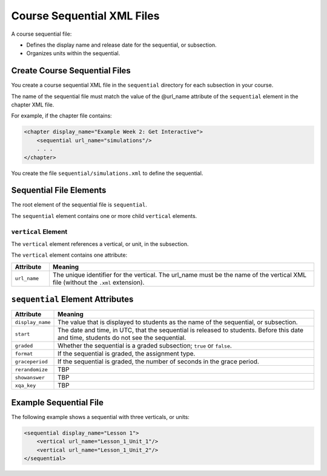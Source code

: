 ############################
Course Sequential XML Files
############################

A course sequential file:

* Defines the display name and release date for the sequential, or subsection.
* Organizes units within the sequential.

*******************************
Create Course Sequential Files
*******************************

You create a course sequential XML file in the ``sequential`` directory for each subsection in your course.

The name of the sequential file must match the value of the @url_name attribute of the ``sequential`` element in the chapter XML file.

For example, if the chapter file contains:

.. code-block:: xml
  
    <chapter display_name="Example Week 2: Get Interactive">
        <sequential url_name="simulations"/>
        . . .
    </chapter>

You create the file ``sequential/simulations.xml`` to define the sequential.


*************************************
Sequential File Elements
************************************* 

The root element of the sequential file is ``sequential``. 

The ``sequential`` element contains one or more child ``vertical`` elements.

======================
``vertical`` Element
======================

The ``vertical`` element references a vertical, or unit, in the subsection.

The ``vertical`` element contains one attribute:

.. list-table::
   :widths: 10 70
   :header-rows: 1

   * - Attribute
     - Meaning
   * - ``url_name``
     - The unique identifier for the vertical. The url_name must be the name
       of the vertical XML file (without the ``.xml`` extension).


*************************************
``sequential`` Element Attributes
*************************************

.. list-table::
   :widths: 10 70
   :header-rows: 1

   * - Attribute
     - Meaning
   * - ``display_name``
     - The value that is displayed to students as the name of the sequential,
       or subsection.
   * - ``start``
     - The date and time, in UTC, that the sequential is released to students.
       Before this date and time, students do not see the sequential.
   * - ``graded``
     - Whether the sequential is a graded subsection; ``true`` or ``false``.
   * - ``format``
     - If the sequential is graded, the assignment type.
   * - ``graceperiod``
     - If the sequential is graded, the number of seconds in the grace period.
   * - ``rerandomize``
     - TBP
   * - ``showanswer``
     - TBP
   * - ``xqa_key``
     - TBP


*************************************
Example Sequential File
*************************************

The following example shows a sequential with three verticals, or units:

.. code-block:: xml
  
  <sequential display_name="Lesson 1">
      <vertical url_name="Lesson_1_Unit_1"/>
      <vertical url_name="Lesson_1_Unit_2"/>
  </sequential>

